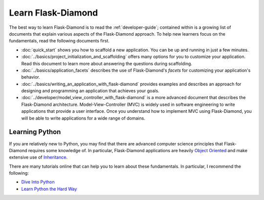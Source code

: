 Learn Flask-Diamond
===================

The best way to learn Flask-Diamond is to read the :ref:`developer-guide`; contained within is a growing list of documents that explain various aspects of the Flask-Diamond approach.  To help new learners focus on the fundamentals, read the following documents first.

- :doc:`quick_start` shows you how to scaffold a new application.  You can be up and running in just a few minutes.
- :doc:`../basics/project_initialization_and_scaffolding` offers many options for you to customize your application.  Read this document to learn more about answering the questions during scaffolding.
- :doc:`../basics/application_facets` describes the use of Flask-Diamond's *facets* for customizing your application's behavior.
- :doc:`../basics/writing_an_application_with_flask-diamond` provides examples and describes an approach for designing and programming an application that achieves your goals.
- :doc:`../developer/model_view_controller_with_flask-diamond` is a more advanced document that describes the Flask-Diamond architecture.  Model-View-Controller (MVC) is widely used in software engineering to write applications that provide a user interface.  Once you understand how to implement MVC using Flask-Diamond, you will be able to write applications for a wide range of domains.

Learning Python
---------------

If you are relatively new to Python, you may find that there are advanced computer science principles that Flask-Diamond requires some knowledge of.  In particular, Flask-Diamond applications are heavily `Object Oriented <https://docs.python.org/2/tutorial/classes.html>`_ and make extensive use of `Inheritance <https://docs.python.org/2/tutorial/classes.html#inheritance>`_.

There are many tutorials online that can help you to learn about these fundamentals.  In particular, I recommend the following:

- `Dive Into Python <http://www.diveintopython.net/toc/index.html>`_
- `Learn Python the Hard Way <http://learnpythonthehardway.org/book/>`_
